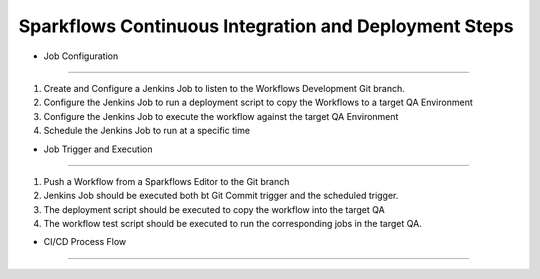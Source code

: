 Sparkflows Continuous Integration and Deployment Steps
==========

- Job Configuration
------------

1. Create and Configure a Jenkins Job to listen to the Workflows Development Git branch.

2. Configure the Jenkins Job to run a deployment script to copy the Workflows to a target QA Environment

3. Configure the Jenkins Job  to execute the workflow against the target QA Environment

4. Schedule the Jenkins Job to run at a specific time


- Job Trigger and Execution
--------------

1. Push a Workflow from a Sparkflows Editor to the Git branch

2. Jenkins Job should be executed both bt Git Commit trigger and the scheduled trigger.

3. The deployment script should be executed to copy the workflow into the target QA

4. The workflow test script should be executed to run the corresponding jobs in the target QA.


- CI/CD Process Flow
--------------



.. figure:: ../_assets/operationalization/sparkflows_ci_cd_process.png
   :alt: pyspark
   :width: 60%
